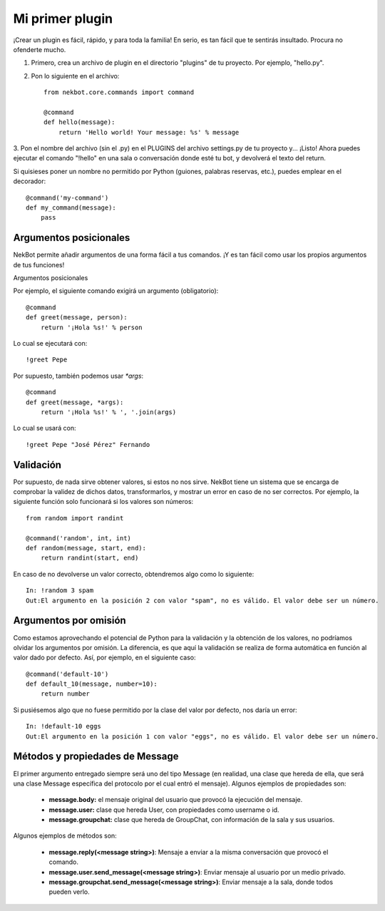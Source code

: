 .. first_steps:

.. highlight:: python

Mi primer plugin
################
¡Crear un plugin es fácil, rápido, y para toda la familia! En serio, es tan fácil que te sentirás insultado. Procura
no ofenderte mucho.

1. Primero, crea un archivo de plugin en el directorio "plugins" de tu proyecto. Por ejemplo, "hello.py".
2. Pon lo siguiente en el archivo::

    from nekbot.core.commands import command

    @command
    def hello(message):
        return 'Hello world! Your message: %s' % message

3. Pon el nombre del archivo (sin el .py) en el PLUGINS del archivo settings.py de tu proyecto y... ¡Listo! Ahora
puedes ejecutar el comando "!hello" en una sala o conversación donde esté tu bot, y devolverá el texto del return.

Si quisieses poner un nombre no permitido por Python (guiones, palabras reservas, etc.), puedes emplear en el
decorador::

    @command('my-command')
    def my_command(message):
        pass


Argumentos posicionales
=======================
NekBot permite añadir argumentos de una forma fácil a tus comandos. ¡Y es tan fácil como usar los propios argumentos
de tus funciones!

Argumentos posicionales

Por ejemplo, el siguiente comando exigirá un argumento (obligatorio)::

    @command
    def greet(message, person):
        return '¡Hola %s!' % person

Lo cual se ejecutará con::

    !greet Pepe

Por supuesto, también podemos usar `*args`::

    @command
    def greet(message, *args):
        return '¡Hola %s!' % ', '.join(args)

Lo cual se usará con::

    !greet Pepe "José Pérez" Fernando

Validación
==========
Por supuesto, de nada sirve obtener valores, si estos no nos sirve. NekBot tiene un sistema que se encarga de
comprobar la validez de dichos datos, transformarlos, y mostrar un error en caso de no ser correctos. Por ejemplo, la
siguiente función solo funcionará si los valores son números::

    from random import randint

    @command('random', int, int)
    def random(message, start, end):
        return randint(start, end)

En caso de no devolverse un valor correcto, obtendremos algo como lo siguiente::

    In: !random 3 spam
    Out:El argumento en la posición 2 con valor "spam", no es válido. El valor debe ser un número.

Argumentos por omisión
======================
Como estamos aprovechando el potencial de Python para la validación y la obtención de los valores, no podríamos
olvidar los argumentos por omisión. La diferencia, es que aquí la validación se realiza de forma automática en
función al valor dado por defecto. Así, por ejemplo, en el siguiente caso::

    @command('default-10')
    def default_10(message, number=10):
        return number

Si pusiésemos algo que no fuese permitido por la clase del valor por defecto, nos daría un error::

    In: !default-10 eggs
    Out:El argumento en la posición 1 con valor "eggs", no es válido. El valor debe ser un número.

Métodos y propiedades de Message
================================
El primer argumento entregado siempre será uno del tipo Message (en realidad, una clase que hereda de ella, que será
una clase Message específica del protocolo por el cual entró el mensaje). Algunos ejemplos de propiedades son:

    * **message.body:** el mensaje original del usuario que provocó la ejecución del mensaje.
    * **message.user:** clase que hereda User, con propiedades como username o id.
    * **message.groupchat:** clase que hereda de GroupChat, con información de la sala y sus usuarios.

Algunos ejemplos de métodos son:

    * **message.reply(<message string>)**: Mensaje a enviar a la misma conversación que provocó el comando.
    * **message.user.send_message(<message string>)**: Enviar mensaje al usuario por un medio privado.
    * **message.groupchat.send_message(<message string>)**: Enviar mensaje a la sala, donde todos pueden verlo.